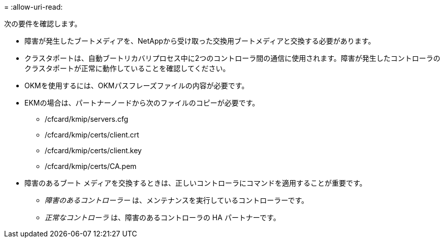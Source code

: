 = 
:allow-uri-read: 


次の要件を確認します。

* 障害が発生したブートメディアを、NetAppから受け取った交換用ブートメディアと交換する必要があります。
* クラスタポートは、自動ブートリカバリプロセス中に2つのコントローラ間の通信に使用されます。障害が発生したコントローラのクラスタポートが正常に動作していることを確認してください。
* OKMを使用するには、OKMパスフレーズファイルの内容が必要です。
* EKMの場合は、パートナーノードから次のファイルのコピーが必要です。
+
** /cfcard/kmip/servers.cfg
** /cfcard/kmip/certs/client.crt
** /cfcard/kmip/certs/client.key
** /cfcard/kmip/certs/CA.pem


* 障害のあるブート メディアを交換するときは、正しいコントローラにコマンドを適用することが重要です。
+
** _障害のあるコントローラー_ は、メンテナンスを実行しているコントローラーです。
** _正常なコントローラ_ は、障害のあるコントローラの HA パートナーです。



